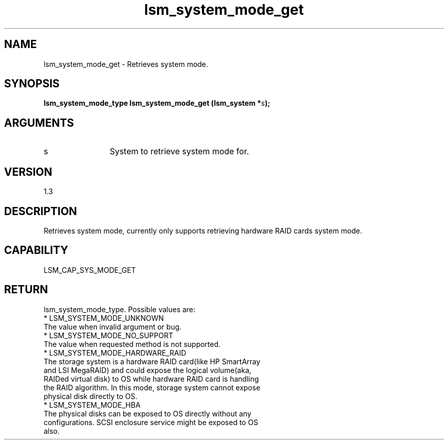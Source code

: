 .TH "lsm_system_mode_get" 3 "lsm_system_mode_get" "May 2018" "Libstoragemgmt C API Manual" 
.SH NAME
lsm_system_mode_get \- Retrieves system mode.
.SH SYNOPSIS
.B "lsm_system_mode_type" lsm_system_mode_get
.BI "(lsm_system *" s ");"
.SH ARGUMENTS
.IP "s" 12
System to retrieve system mode for.
.SH "VERSION"
1.3
.SH "DESCRIPTION"
Retrieves system mode, currently only supports retrieving hardware RAID
cards system mode.
.SH "CAPABILITY"
LSM_CAP_SYS_MODE_GET
.SH "RETURN"
lsm_system_mode_type. Possible values are:
    * LSM_SYSTEM_MODE_UNKNOWN
        The value when invalid argument or bug.
    * LSM_SYSTEM_MODE_NO_SUPPORT
        The value when requested method is not supported.
    * LSM_SYSTEM_MODE_HARDWARE_RAID
        The storage system is a hardware RAID card(like HP SmartArray
        and LSI MegaRAID) and could expose the logical volume(aka,
        RAIDed virtual disk) to OS while hardware RAID card is handling
        the RAID algorithm. In this mode, storage system cannot expose
        physical disk directly to OS.
    * LSM_SYSTEM_MODE_HBA
        The physical disks can be exposed to OS directly without any
        configurations. SCSI enclosure service might be exposed to OS
        also.
